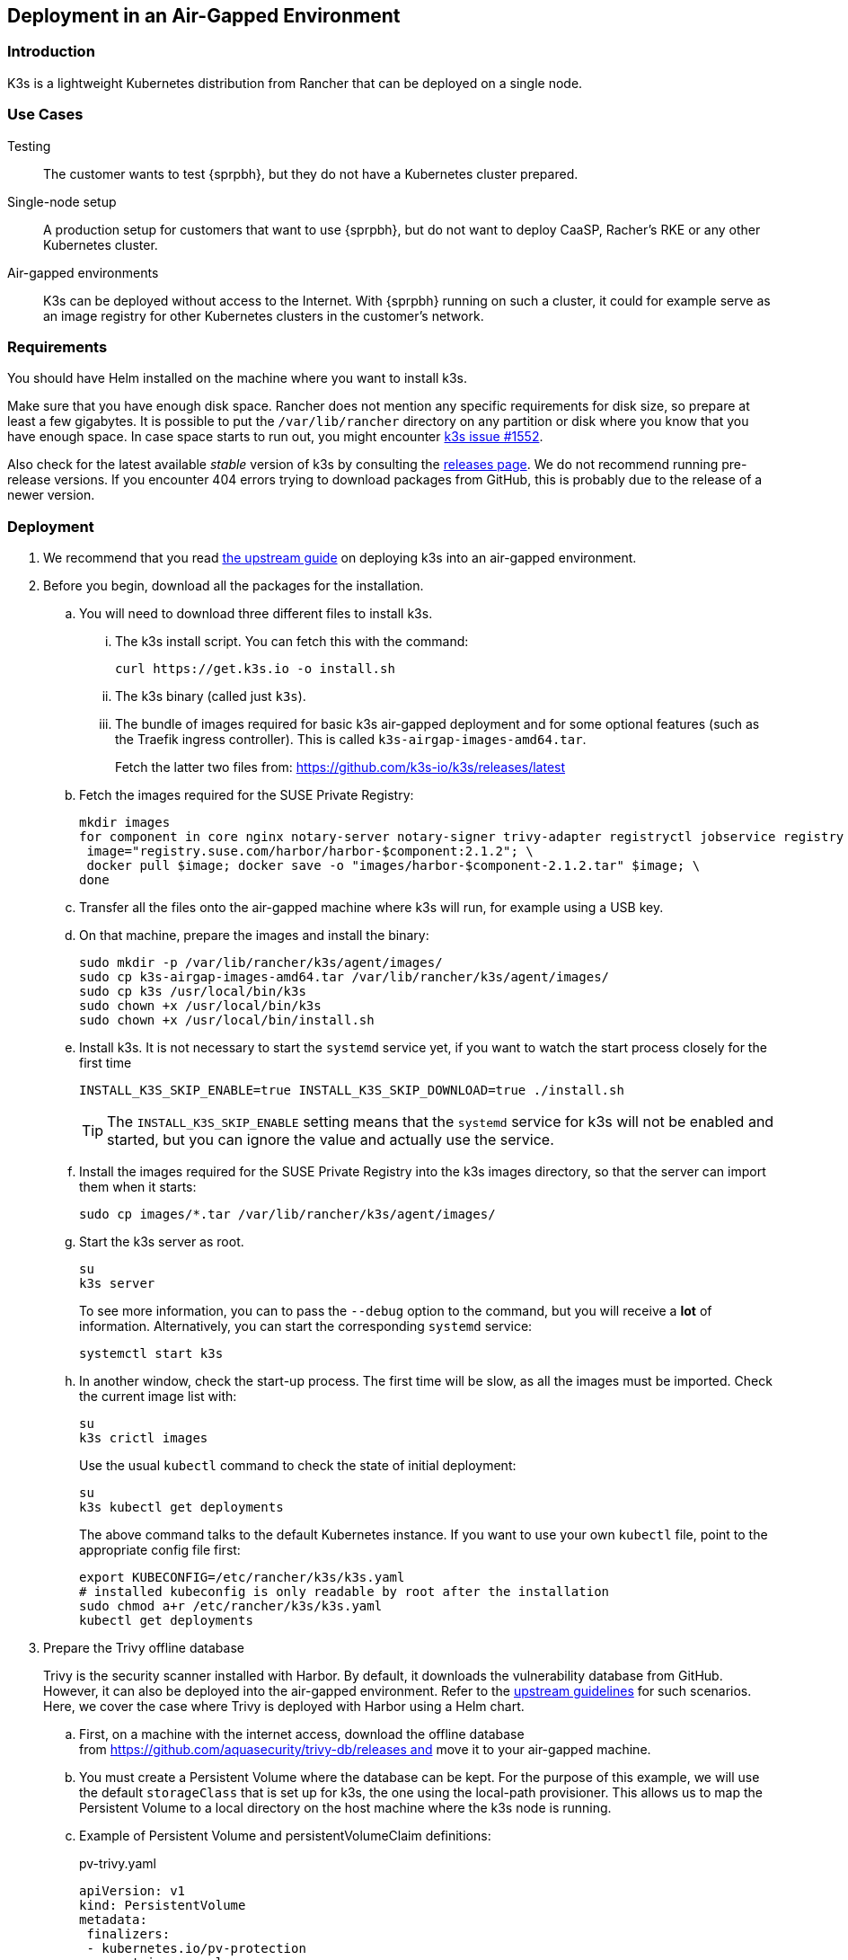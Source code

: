 == Deployment in an Air-Gapped Environment 

=== Introduction

K3s is a lightweight Kubernetes distribution from Rancher that can be
deployed on a single node. 

=== Use Cases

Testing:: The customer wants to test {sprpbh}, but they do not
have a Kubernetes cluster prepared.
Single-node setup:: A production setup for customers that want to use {sprpbh},
but do not want to deploy CaaSP, Racher's RKE or any other Kubernetes cluster.
Air-gapped environments:: K3s can be deployed without access to the Internet.
With {sprpbh} running on such a cluster, it could for example serve as an image
registry for other Kubernetes clusters in the customer's network.

=== Requirements

You should have Helm installed on the machine where you want to install k3s.

Make sure that you have enough disk space. Rancher does not mention any specific
requirements for disk size, so prepare at least a few gigabytes. It is possible
to put the `/var/lib/rancher` directory on any partition or disk where you know
that you have enough space. In case space starts to run out, you might encounter
https://github.com/rancher/k3s/issues/1552[k3s issue #1552].

Also check for the latest available _stable_ version of k3s by consulting the
link:https://github.com/k3s-io/k3s/releases[releases page]. We do not recommend
running pre-release versions. If you encounter 404 errors trying to download
packages from GitHub, this is probably due to the release of a newer version.

=== Deployment

. We recommend that you read
https://rancher.com/docs/k3s/latest/en/installation/airgap/#manually-deploy-images-method[the upstream guide]
on deploying k3s into an air-gapped environment.

. Before you begin, download all the packages for the installation.

.. You will need to download three different files to install k3s.

... The k3s install script. You can fetch this with the command:
+
 curl https://get.k3s.io -o install.sh

... The k3s binary (called just `k3s`).

... The bundle of images required for basic k3s air-gapped deployment and for
some optional features (such as the Traefik ingress controller). This is called
`k3s-airgap-images-amd64.tar`.
+
Fetch the latter two files from: https://github.com/k3s-io/k3s/releases/latest

.. Fetch the images required for the SUSE Private Registry:
+
[source,bash]
----
mkdir images
for component in core nginx notary-server notary-signer trivy-adapter registryctl jobservice registry db redis; do
 image="registry.suse.com/harbor/harbor-$component:2.1.2"; \
 docker pull $image; docker save -o "images/harbor-$component-2.1.2.tar" $image; \
done
----

.. Transfer all the files onto the air-gapped machine where k3s will run, for
example using a USB key.

.. On that machine, prepare the images and install the binary:
+
[source,bash]
----
sudo mkdir -p /var/lib/rancher/k3s/agent/images/
sudo cp k3s-airgap-images-amd64.tar /var/lib/rancher/k3s/agent/images/
sudo cp k3s /usr/local/bin/k3s
sudo chown +x /usr/local/bin/k3s
sudo chown +x /usr/local/bin/install.sh
----

.. Install k3s.  It is not necessary to start the `systemd` service yet, if you
want to watch the start process closely for the first time
+
[source,bash]
----
INSTALL_K3S_SKIP_ENABLE=true INSTALL_K3S_SKIP_DOWNLOAD=true ./install.sh
----
+
TIP: The `INSTALL_K3S_SKIP_ENABLE` setting means that the `systemd` service for
k3s will not be enabled and started, but you can ignore the value and actually
use the service.

.. Install the images required for the SUSE Private Registry into the k3s images
directory, so that the server can import them when it starts:
+
[source,bash]
----
sudo cp images/*.tar /var/lib/rancher/k3s/agent/images/
----

.. Start the k3s server as root.
+
[source,bash]
----
su
k3s server
----
+
To see more information, you can to pass the `--debug` option to the command,
but you will receive a *lot* of information. Alternatively, you can start the
corresponding `systemd` service:
+
[source,bash]
----
systemctl start k3s
----

.. In another window, check the start-up process. The first time will be slow,
as all the images must be imported. Check the current image list with:
+
[source,bash]
----
su
k3s crictl images
----
+
Use the usual `kubectl` command to check the state of initial deployment:
+
[source,bash]
----
su
k3s kubectl get deployments
----
+
The above command talks to the default Kubernetes instance. If you want to use
your own `kubectl` file, point to the appropriate config file first:
+
[source,bash]
----
export KUBECONFIG=/etc/rancher/k3s/k3s.yaml
# installed kubeconfig is only readable by root after the installation
sudo chmod a+r /etc/rancher/k3s/k3s.yaml
kubectl get deployments
----

. Prepare the Trivy offline database
+
Trivy is the security scanner installed with Harbor. By default, it
downloads the vulnerability database from GitHub. However, it can also be
deployed into the air-gapped environment. Refer to the
https://github.com/aquasecurity/trivy/blob/master/docs/air-gap.md[upstream guidelines]
for such scenarios. Here, we cover the case where Trivy is deployed with Harbor
using a Helm chart.

.. First, on a machine with the internet access, download the offline
database from https://github.com/aquasecurity/trivy-db/releases and move
it to your air-gapped machine.

.. You must create a Persistent Volume where the database can be kept. For the
purpose of this example, we will use the default `storageClass` that is set up
for k3s, the one using the local-path provisioner. This allows us to map the
Persistent Volume to a local directory on the host machine where the k3s node
is running.

.. Example of Persistent Volume and persistentVolumeClaim definitions:
+
.pv-trivy.yaml
[source,yaml]
----
apiVersion: v1
kind: PersistentVolume
metadata:
 finalizers:
 - kubernetes.io/pv-protection
 name: trivy-pv-volume
spec:
 accessModes:
 - ReadWriteOnce
 capacity:
   storage: 2Gi
 hostPath:
   # local path on my machine
   path: /data/trivy-pv
   type: DirectoryOrCreate
 persistentVolumeReclaimPolicy: Retain
 storageClassName: local-path
 volumeMode: Filesystem
----
+
.pvc-trivy.yaml
[source,yaml]
----
apiVersion: v1
kind: PersistentVolumeClaim
metadata:
 name: trivy-pvc
 namespace: registry
spec:
 accessModes:
 - ReadWriteOnce
 storageClassName: local-path
 resources:
   requests:
     storage: 2Gi
 volumeName: trivy-pv-volume
----
+
Save these files as `pv-trivy.yaml` and `pvc-trivy.yaml`.

.. Create the directory `/data/trivy-pv` (see the value of `path` in the
`pv-trivy.yaml` file). Unpack the downloaded Trivy database under the `trivy/db`
subdirectory, and change the ownership of the whole directory to user
and group 10000:
+
[source,bash]
----
sudo mkdir -p /data/trivy-pv/trivy/db
sudo tar -zxf trivy-offline.db.tgz -C /data/trivy-pv/trivy/db/
sudo chown -R 10000:10000 /data/trivy-pv
----

. Install SUSE Private Registry

.. Now you can install SUSE Private Registry the usual way. Find out the
external address provided by the default ingress controller:
+
[source,bash]
----
kubectl get services
----

.. Use the IP number to provide correct values for the core components in the Helm
chart and create, for example, `harbor-config-values.yaml`. Add the parts to
mount the correct volume with the Trivy database.
+
.harbor-config-values.yaml
[source,yaml]
----
expose:
 # Set the way how to expose the service. Default value is "ingress".
 ingress:
   hosts:
     core: "<ingress_url>"
externalURL: "https://<ingress_url>"
trivy:
 # do not download trivy DB from github:
 skipUpdate: true
# use existing trivy PVC (prepare offline DB there)
persistence:
 persistentVolumeClaim:
   trivy:
     existingClaim: "trivy-pvc"
----

.. Fetch the Helm chart and install Harbor into the new namespace.
+
[source,bash]
----
export HELM_EXPERIMENTAL_OCI=1
helm chart pull registry.suse.com/harbor/harbor:1.5
helm chart export registry.suse.com/harbor/harbor:1.5
----

.. Do not forget to create Kubernetes objects for the Trivy database:
+
[source,bash]
----
kubectl create namespace registry
kubectl apply -n pv-trivy.yaml
kubectl apply -n pvc-trivy.yaml
helm install -n negistry suse-registry ./harbor -f
----
 
